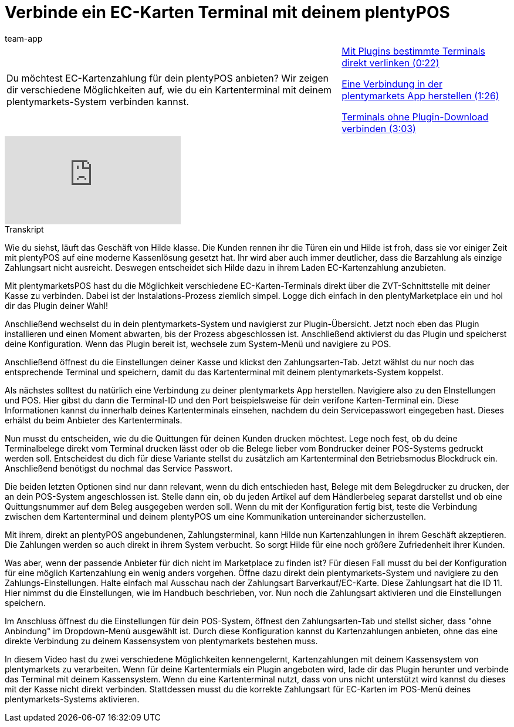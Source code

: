 = Verbinde ein EC-Karten Terminal mit deinem plentyPOS
:page-index: false
:id: AX4VOWI
:author: team-app

//tag::einleitung[]
[cols="2, 1" grid=none]
|===
|Du möchtest EC-Kartenzahlung für dein plentyPOS anbieten? Wir zeigen dir verschiedene Möglichkeiten auf, wie du ein Kartenterminal mit deinem plentymarkets-System verbinden kannst.
|xref:videos:ec-karten-plugins.adoc#video[Mit Plugins bestimmte Terminals direkt verlinken (0:22)]

xref:videos:ec-karten-verbindung.adoc#video[Eine Verbindung in der plentymarkets App herstellen (1:26)]

xref:videos:ec-karten-ohne-plugin.adoc#video[Terminals ohne Plugin-Download verbinden (3:03)]

|===
//end::einleitung[]

video::282852322[vimeo]

// tag::transkript[]
[.collapseBox]
.Transkript
--
Wie du siehst, läuft das Geschäft von Hilde klasse.
Die Kunden rennen ihr die Türen ein und Hilde ist froh, dass sie vor einiger Zeit mit plentyPOS auf eine moderne Kassenlösung gesetzt hat.
Ihr wird aber auch immer deutlicher, dass die Barzahlung als einzige Zahlungsart nicht ausreicht.
Deswegen entscheidet sich Hilde dazu in ihrem Laden EC-Kartenzahlung anzubieten.


Mit plentymarketsPOS hast du die Möglichkeit verschiedene EC-Karten-Terminals direkt über die ZVT-Schnittstelle mit deiner Kasse zu verbinden.
Dabei ist der Instalations-Prozess ziemlich simpel.
Logge dich einfach in den plentyMarketplace ein und hol dir das Plugin deiner Wahl!

Anschließend wechselst du in dein plentymarkets-System und navigierst zur Plugin-Übersicht.
Jetzt noch eben das Plugin installieren und einen Moment abwarten, bis der Prozess abgeschlossen ist.
Anschließend aktivierst du das Plugin und speicherst deine Konfiguration.
Wenn das Plugin bereit ist, wechsele zum System-Menü und navigiere zu POS.

Anschließend öffnest du die Einstellungen deiner Kasse und klickst den Zahlungsarten-Tab.
Jetzt wählst du nur noch das entsprechende Terminal und speichern, damit du das Kartenterminal mit deinem plentymarkets-System koppelst.

Als nächstes solltest du natürlich eine Verbindung zu deiner plentymarkets App herstellen.
Navigiere also zu den EInstellungen und POS.
Hier gibst du dann die Terminal-ID und den Port beispielsweise für dein verifone Karten-Terminal ein.
Diese Informationen kannst du innerhalb deines Kartenterminals einsehen, nachdem du dein Servicepasswort eingegeben hast.
Dieses erhälst du beim Anbieter des Kartenterminals.

Nun musst du entscheiden, wie du die Quittungen für deinen Kunden drucken möchtest.
Lege noch fest, ob du deine Terminalbelege direkt vom Terminal drucken lässt oder ob die Belege lieber vom Bondrucker deiner POS-Systems gedruckt werden soll.
Entscheidest du dich für diese Variante stellst du zusätzlich am Kartenterminal den Betriebsmodus Blockdruck ein.
Anschließend benötigst du nochmal das Service Passwort.


Die beiden letzten Optionen sind nur dann relevant, wenn du dich entschieden hast, Belege mit dem Belegdrucker zu drucken, der an dein POS-System angeschlossen ist.
Stelle dann ein, ob du jeden Artikel auf dem Händlerbeleg separat darstellst und ob eine Quittungsnummer auf dem Beleg ausgegeben werden soll.
Wenn du mit der Konfiguration fertig bist, teste die Verbindung zwischen dem Kartenterminal und deinem plentyPOS um eine Kommunikation untereinander sicherzustellen.

Mit ihrem, direkt an plentyPOS angebundenen, Zahlungsterminal, kann Hilde nun Kartenzahlungen in ihrem Geschäft akzeptieren.
Die Zahlungen werden so auch direkt in ihrem System verbucht.
So sorgt Hilde für eine noch größere Zufriedenheit ihrer Kunden.

Was aber, wenn der passende Anbieter für dich nicht im Marketplace zu finden ist?
Für diesen Fall musst du bei der Konfiguration für eine möglich Kartenzahlung ein wenig anders vorgehen.
Öffne dazu direkt dein plentymarkets-System und navigiere zu den Zahlungs-Einstellungen.
Halte einfach mal Ausschau nach der Zahlungsart Barverkauf/EC-Karte.
Diese Zahlungsart hat die ID 11.
Hier nimmst du die Einstellungen, wie im Handbuch beschrieben, vor.
Nun noch die Zahlungsart aktivieren und die Einstellungen speichern.

Im Anschluss öffnest du die Einstellungen für dein POS-System, öffnest den Zahlungsarten-Tab und stellst sicher, dass "ohne Anbindung" im Dropdown-Menü ausgewählt ist.
Durch diese Konfiguration kannst du Kartenzahlungen anbieten, ohne das eine direkte Verbindung zu deinem Kassensystem von plentymarkets bestehen muss.


In diesem Video hast du zwei verschiedene Möglichkeiten kennengelernt, Kartenzahlungen mit deinem Kassensystem von plentymarkets zu verarbeiten.
Wenn für deine Kartentermials ein Plugin angeboten wird, lade dir das Plugin herunter und verbinde das Terminal mit deinem Kassensystem.
Wenn du eine Kartenterminal nutzt, dass von uns nicht unterstützt wird kannst du dieses mit der Kasse nicht direkt verbinden.
Stattdessen musst du die korrekte Zahlungsart für EC-Karten im POS-Menü deines plentymarkets-Systems aktivieren.
--
//end::transkript[]
